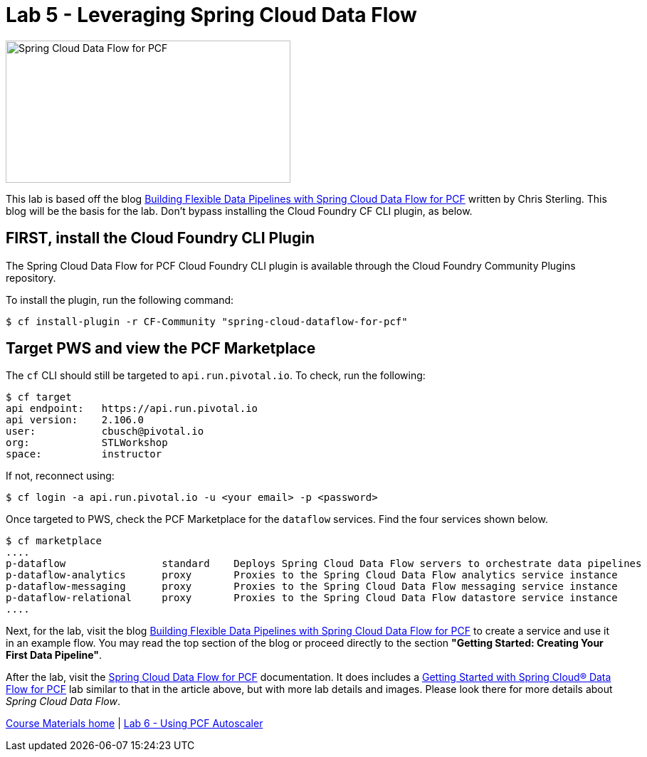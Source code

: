 = Lab 5 - Leveraging Spring Cloud Data Flow

image::/../../common/images/scdf.png[Spring Cloud Data Flow for PCF,400,200]

This lab is based off the blog link:https://content.pivotal.io/blog/building-flexible-data-pipelines-with-spring-cloud-data-flow-for-pcf[Building Flexible Data Pipelines with Spring Cloud Data Flow for PCF] written by Chris Sterling. This blog will be the basis for the lab. Don't bypass installing the Cloud Foundry CF CLI plugin, as below.

== FIRST, install the Cloud Foundry CLI Plugin
The Spring Cloud Data Flow for PCF Cloud Foundry CLI plugin is available through the Cloud Foundry Community Plugins repository.

To install the plugin, run the following command:

----
$ cf install-plugin -r CF-Community "spring-cloud-dataflow-for-pcf"
----

== Target PWS and view the PCF Marketplace
The `cf` CLI should still be targeted to `api.run.pivotal.io`. To check, run the following:

----
$ cf target
api endpoint:   https://api.run.pivotal.io
api version:    2.106.0
user:           cbusch@pivotal.io
org:            STLWorkshop
space:          instructor
----

If not, reconnect using:

----
$ cf login -a api.run.pivotal.io -u <your email> -p <password>
----

Once targeted to PWS, check the PCF Marketplace for the `dataflow` services. Find the four services shown below.

----
$ cf marketplace
....
p-dataflow                standard    Deploys Spring Cloud Data Flow servers to orchestrate data pipelines
p-dataflow-analytics      proxy       Proxies to the Spring Cloud Data Flow analytics service instance
p-dataflow-messaging      proxy       Proxies to the Spring Cloud Data Flow messaging service instance
p-dataflow-relational     proxy       Proxies to the Spring Cloud Data Flow datastore service instance
....
----

Next, for the lab, visit the blog link:https://content.pivotal.io/blog/building-flexible-data-pipelines-with-spring-cloud-data-flow-for-pcf[Building Flexible Data Pipelines with Spring Cloud Data Flow for PCF] to create a service and use it in an example flow. You may read the top section of the blog or proceed directly to the section *"Getting Started: Creating Your First Data Pipeline"*.

After the lab, visit the link:http://docs.pivotal.io/scdf/index.html[Spring Cloud Data Flow for PCF] documentation. It does includes a link:http://docs.pivotal.io/scdf/getting-started.html[Getting Started with Spring Cloud® Data Flow for PCF] lab similar to that in the article above, but with more lab details and images. Please look there for more details about _Spring Cloud Data Flow_.

link:/README.md#course-materials[Course Materials home] | link:/session_07/lab_06/lab_06.adoc[Lab 6 - Using PCF Autoscaler]
